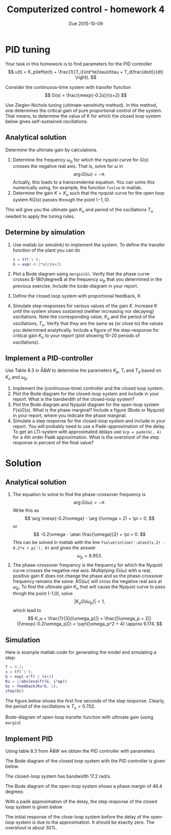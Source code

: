 #+OPTIONS: toc:nil
#+LaTeX_CLASS: koma-article 
#+LaTex_HEADER: \usepackage[margin=18mm]{geometry}
#+LaTex_HEADER: \usepackage{amsmath}
#+LaTex_HEADER: \usepackage{graphicx}
#+LaTex_HEADER: \usepackage{gensymb}
#+LaTex_HEADER: \usepackage{subfigure}
#+LaTex_HEADER: \usepackage{parskip}
#+LaTex_HEADER: \usepackage{standalone}
#+LATEX_HEADER: \usepackage{tikz,pgf,pgfplots}
#+LATEX_HEADER: \usetikzlibrary{decorations.pathmorphing,patterns}
#+LATEX_HEADER: \usetikzlibrary{arrows,snakes,backgrounds,patterns,matrix,shapes,fit,calc,shadows,plotmarks,decorations.markings,datavisualization,datavisualization.formats.functions,intersections,external}
#+LATEX_HEADER: \usetikzlibrary{decorations.pathmorphing,patterns}
#+LATEX_HEADER: \pgfplotsset{compat=1.9}
#+LaTex_HEADER: \newcommand*{\mexp}[1]{\ensuremath{\mathrm{e}^{#1}}}
#+LaTex_HEADER: \newcommand*{\laplace}[1]{\ensuremath{\mathcal{L} \{#1\}}}
#+LaTex_HEADER: \newcommand*{\laplaceinv}[1]{\ensuremath{\mathcal{L}^{-1} \{#1\}}}
#+LaTex_HEADER: \newcommand*{\realpart}[1]{\ensuremath{\operatorname{Re}(#1)}}
#+LaTex_HEADER: \newcommand*{\impart}[1]{\ensuremath{\operatorname{Im}(#1)}}
#+LaTex_HEADER: \newcommand*{\vsp}[1]{\rule{0pt}{#1}}
#+LaTex_HEADER: \newcommand*{\tderiv}[1]{\ensuremath{\frac{d^{#1}}{dt^{n}}}}
#+LaTex_HEADER: \newcommand*{\bbm}{\begin{bmatrix}}
#+LaTex_HEADER: \newcommand*{\ebm}{\end{bmatrix}}
#+LaTex_HEADER: \newcommand*{\obsmatrix}{\mathcal{O}}
#+LaTex_HEADER: \newcommand*{\contrmatrix}{\mathcal{C}}
#+LaTex_HEADER: \newcommand*{\cwh}{\ensuremath{\cos \omega h}}
#+LaTex_HEADER: \newcommand*{\swh}{\ensuremath{\sin \omega h}}
#+title: Computerized control - homework 4
#+date: Due 2015-10-09

* PID tuning 
  Your task in this homework is to find parameters for the PID controller 
  \[ u(t) = K_p\left(e(t) + \frac{1}{T_i}\int^te(\tau)d\tau + T_d\frac{de(t)}{dt} \right). \]

  Consider the continuous-time system with transfer function
  \[ G(s) = \frac{\mexp{-0.2s}}{s+2} \]
  
  Use Ziegler-Nichols tuning (ultimate-sensitivity method). In this method, one determines the critical gain of pure proportional control of the system. That means, to determine the value of $K$ for which the closed loop system below gives self-sustained oscillations.
  \begin{center}
  \includestandalone[mode=buildnew]{feedbackK}
  \end{center}


** Analytical solution
  Determine the ultimate gain by calculations. 
  1. Determine the frequency $\omega_p$ for which the nyquist curve for $G(s)$ crosses the negative real axis. That is, solve for $\omega$ in 
     \[ \arg G(i\omega) = -\pi. \]
     Actually, this leads to a transcendental equation. You can solve this numerically using, for example, the function =fsolve= in matlab. 
  2. Determine the gain $K=K_u$ such that the nyquist curve for the open loop system $KG(s)$ passes through the point $(-1,0)$. 

  This will give you the ultimate gain $K_u$ and period of the oscillations $T_u$ needed to apply the tuning rules.

** Determine by simulation
    1. Use matlab (or simulink) to implement the system. To define the transfer function of the plant you can do
       #+BEGIN_SRC matlab
s = tf('s');
G = exp(-0.2*s)/(s+2)
       #+END_SRC 
    2. Plot a Bode diagram using =margin(G)=. Verify that the phase curve crosses $-180\degree$ at the frequency $\omega_p$ that you determined in the previous exercise. Include the bode-diagram in your report.
    3. Define the closed loop system with proportional feedback, $K$.
    4. Simulate step-responses for various values of the gain $K$. Increase  $K$ until the system shows sustained (neither increasing nor decaying) oscillations. Note the corresponding value, $K_u$ and the period of the oscillations, $T_u$. Verify that they are the same as (or close to) the values you determined analytically. Include a figure of the step-response for critical gain $K_u$ to your report (plot showing 10-20 periods of oscillations).
 
 
** Implement a PID-controller
   Use Table 8.3 in Å&W to determine the parameters $K_p$, $T_i$ and $T_d$ based on $K_u$ and $\omega_p$. 
   1. Implement the (continuous-time) controller and the closed loop system.
   2. Plot the Bode diagram for the closed-loop system and include in your report. What is the bandwidth of the closed-loop system? 
   3. Plot the Bode diagram and Nyquist diagram for the open-loop system $F(s)G(s)$. What is the phase marginal? Include a figure (Bode or Nyquist) in your report, where you indicate the phase marginal.
   4. Simulate a step response for the closed-loop system and include in your report. You will probably need to use a Padé-approximation of the delay. To get an LTI-system with approximated delays use =Gcp = pade(Gc, 4)= for a 4th order Padé approximation. What is the overshoot of the step response in percent of the final value?  


* Solution
** Analytical solution
   1. The equation to solve to find the phase-crossover frequency is
      \[ \arg G(i\omega) = -\pi. \]
      Write this as
      \[ \arg \mexp{-0.2i\omega} - \arg (i\omega + 2) + \pi = 0, \]
      or 
      \[ -0.2\omega - \atan \frac{\omega}{2} + \pi = 0. \]
      This can be solved in matlab with the line
      =fsolve(inline('-atan2(x,2) - 0.2*x + pi'), 0)= and gives the answer
      \[\omega_p = 8.953. \]
   2. The phase-crossover frequency is the frequency for which the Nyquist curve crosses the negative real axis. Multiplying $G(i\omega)$ with a real, positive gain $K$ does not change the phase and so the phase-crossover frequency remains the same. $KG(i\omega)$ will cross the negative real axis at $\omega_p$. To find the ultimate gain $K_u$ that will cause the Nyquist curve to pass throgh the point (-1,0), solve
      \[ |K_uG(i\omega_p)| = 1, \]
      which lead to
      \[ K_u = \frac{1}{|G(i\omega_p)|} = \frac{|i\omega_p + 2|}{|\mexp{-0.2i\omega_p}|} = \sqrt{\omega_p^2 + 4} \approx 9.174. \]
   
** Simulation
   Here is example matlab-code for generating the model and simulating a step:
      #+BEGIN_SRC matlab
T = 0.2;
s = tf('s');
G = exp(-s*T) / (s+2)
Ku = 1/abs(evalfr(G, i*wp))
Gc = feedback(Ku*G, 1);
step(Gc)
      #+END_SRC
     The figure below shows the first five seconds of the step response. Clearly, the period of the oscillations is $T_u = 0.702$.
   
      \begin{center}
      \includestandalone[mode=buildnew, width=0.6\linewidth]{ultimate_gain_experiment}
      \end{center}

   Bode-diagram of open-loop transfer function with ultimate gain (using =margin=)
      \begin{center}
      \includegraphics[width=0.6\linewidth]{ultimate_margin-crop}
      \end{center}

  

** Implement PID
   Using table 8.3 from Å&W we obtain the PID controller with parameters
   \begin{align*}
   K_p &= 0.6 K_u = 5.5\\
   T_i &= 0.5T_u = 0.35\\
   T_d &= T_u/8 = 0.088
   \end{align*}

   The Bode diagram of the closed loop system with the PID controller is given below.
      \begin{center}
      \includegraphics[width=0.6\linewidth]{pid_gc_bode-crop}
      \end{center}
   The closed-loop system has bandwidth 17.2 rad/s.

   The Bode diagram of the open-loop system shows a phase margin of 46.4 degrees:
      \begin{center}
      \includegraphics[width=0.6\linewidth]{pid_go_margin-crop}
      \end{center}

    With a padé approximation of the delay, the step response of the closed loop system is given below
      \begin{center}
      \includegraphics[width=0.6\linewidth]{pid_step_pade-crop}
      \end{center}
    The initial response of the close-loop system before the delay of the open-loop system is due to the approximation. It should be exactly zero. The overshoot is about 30%.






